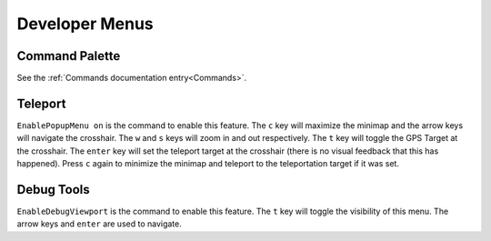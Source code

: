 Developer Menus
===============

Command Palette
---------------

See the :ref:`Commands documentation entry<Commands>`.

Teleport
--------

``EnablePopupMenu on`` is the command to enable this feature. The ``c`` key will maximize the minimap and the arrow keys will navigate the crosshair. The ``w`` and ``s`` keys will zoom in and out respectively. The ``t`` key will toggle the GPS Target at the crosshair. The ``enter`` key will set the teleport target at the crosshair (there is no visual feedback that this has happened). Press ``c`` again to minimize the minimap and teleport to the teleportation target if it was set.

Debug Tools
-----------

``EnableDebugViewport`` is the command to enable this feature. The ``t`` key will toggle the visibility of this menu. The arrow keys and ``enter`` are used to navigate.
